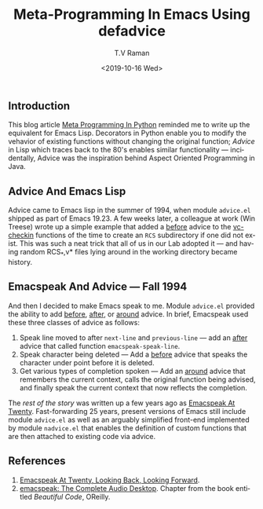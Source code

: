 ** Introduction 

This blog article [[https://saurabhkukade.github.io/Meta-programming-In-Python/][Meta Programming In Python]] reminded me to write up
the equivalent for Emacs Lisp.
Decorators in Python enable you to modify the vehavior of existing
functions without changing the original function; /Advice/ in Lisp
which traces back to the 80's enables similar functionality ---
incidentally, Advice was the inspiration behind Aspect Oriented
Programming in Java.

** Advice And Emacs Lisp 

Advice came to Emacs lisp in the summer of 1994, when module
~advice.el~ shipped as part of Emacs 19.23. A few weeks later, a
colleague at work (Win Treese) wrote up a simple example that  added
a _before_  advice to the _vc-checkin_ functions of the time to create 
an ~RCS~ subdirectory if one did not exist.  This was such a neat
trick that all of us in our Lab adopted it --- and having random
RCS_*,v* files lying around in the working directory became history.

** Emacspeak And Advice --- Fall 1994

And then I decided to make Emacs  speak to me.
Module ~advice.el~ provided the ability to add _before_, _after_, or
_around_ advice. In brief, Emacspeak used these three classes of
advice as follows:

  1. Speak line moved to after ~next-line~ and ~previous-line~ --- add
     an _after_ advice that called function ~emacspeak-speak-line~.
  2. Speak character being deleted --- Add a _before_ advice that
    speaks the character under point before it is deleted.
  3. Get various types of completion spoken --- Add an _around_ advice
     that remembers the current context, calls the original function
     being advised, and finally speak the current context that now
     reflects the completion.

The /rest of the story/ was written up a few years ago as [[http://emacspeak.sourceforge.net/turning-twenty.html][Emacspeak At
Twenty]]. Fast-forwarding 25 years, present versions of Emacs still
include module ~advice.el~ as well as an arguably simplified front-end
implemented by module ~nadvice.el~ that enables the definition of
custom functions that are then attached to existing code via advice.

** References

  1. [[http://emacspeak.sourceforge.net/turning-twenty.html][Emacspeak At Twenty, Looking Back, Looking Forward]].
  2. [[http://emacspeak.sourceforge.net/raman/publications/bc-emacspeak/publish-emacspeak-bc.html][emacspeak: The Complete Audio Desktop]]. Chapter from the book
     entitled /Beautiful Code/, OReilly.

#+options: ':nil *:t -:t ::t <:t H:3 \n:nil ^:t arch:headline
#+options: author:t broken-links:nil c:nil creator:nil
#+options: d:(not "LOGBOOK") date:t e:t email:nil f:t inline:t num:t
#+options: p:nil pri:nil prop:nil stat:t tags:t tasks:t tex:t
#+options: timestamp:t title:t toc:nil todo:t |:t
#+title: Meta-Programming In Emacs Using *defadvice*
#+date: <2019-10-16 Wed>
#+author: T.V Raman
#+email: raman@google.com
#+language: en
#+select_tags: export
#+exclude_tags: noexport
#+creator: Emacs 27.0.50 (Org mode 9.2.6)
